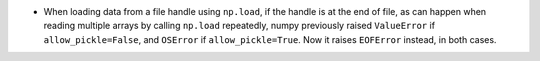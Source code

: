* When loading data from a file handle using ``np.load``,
  if the handle is at the end of file, as can happen when reading
  multiple arrays by calling ``np.load`` repeatedly, numpy previously
  raised ``ValueError`` if ``allow_pickle=False``, and ``OSError`` if
  ``allow_pickle=True``. Now it raises ``EOFError`` instead, in both cases.
